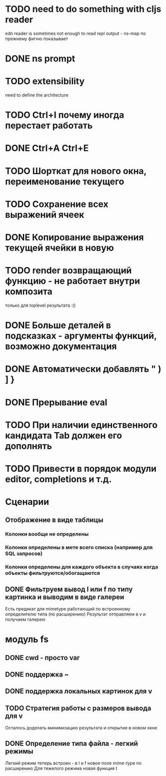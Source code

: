 * TODO need to do something with cljs reader
  edn reader is sometimes not enough to read repl output - ns-map по прежнему фигню показывает
* DONE ns prompt
* TODO extensibility
  need to define the architecture
* TODO Ctrl+I почему иногда перестает работать
* DONE Ctrl+A Ctrl+E
* TODO Шорткат для нового окна, переименование текущего
* TODO Сохранение\загрузка всех выражений ячеек
* DONE Копирование выражения текущей ячейки в новую
* TODO render возвращающий функцию - не работает внутри композита
  только для toplevel результата :()
* DONE Больше деталей в подсказках - аргументы функций, возможно документация
* DONE Автоматически добавлять " ) ] }
* DONE Прерывание eval
* TODO При наличии единственного кандидата Tab должен его дополнять
* TODO Привести в порядок модули editor, completions и т.д.
* Сценарии
** Отображение в виде таблицы
*** Колонки вообще не определены
*** Колонки определены в мете всего списка (например для SQL запросов)
*** Колонки определены для каждого объекта в случаях когда объекты фильтруются/обогащаются
** DONE Фильтруем вывод l или f по типу картинка и выводим в виде галереи
   Есть предикат для mimetype работающий по встроенному определителю типа (по расширению)
   Результат отправляем в v и получаем галерею
* модуль fs
** DONE cwd - просто var
** DONE поддержка ~
** DONE поддержка локальных картинок для v
** TODO Стратегия работы с размеров вывода для v
   Осталось доделать минимизацию результата и открытие в новом окне
** DONE Определение типа файла - легкий\тяжелый режимы
   Легкий режим теперь встроен - в l и f новое поле mime-type по расширению
   Для тяжелого режима новая функция t
